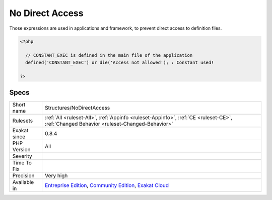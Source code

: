 .. _structures-nodirectaccess:

.. _no-direct-access:

No Direct Access
++++++++++++++++

.. meta\:\:
	:description:
		No Direct Access: This expression protects files against direct access.
	:twitter:card: summary_large_image
	:twitter:site: @exakat
	:twitter:title: No Direct Access
	:twitter:description: No Direct Access: This expression protects files against direct access
	:twitter:creator: @exakat
	:twitter:image:src: https://www.exakat.io/wp-content/uploads/2020/06/logo-exakat.png
	:og:image: https://www.exakat.io/wp-content/uploads/2020/06/logo-exakat.png
	:og:title: No Direct Access
	:og:type: article
	:og:description: This expression protects files against direct access
	:og:url: https://php-tips.readthedocs.io/en/latest/tips/Structures/NoDirectAccess.html
	:og:locale: en
  This expression protects files against direct access. It will kill the process if it realizes this is not supposed to be directly accessed.

Those expressions are used in applications and framework, to prevent direct access to definition files.

.. code-block:: php
   
   <?php
   
     // CONSTANT_EXEC is defined in the main file of the application
     defined('CONSTANT_EXEC') or die('Access not allowed'); : Constant used!
   
   ?>

Specs
_____

+--------------+-----------------------------------------------------------------------------------------------------------------------------------------------------------------------------------------+
| Short name   | Structures/NoDirectAccess                                                                                                                                                               |
+--------------+-----------------------------------------------------------------------------------------------------------------------------------------------------------------------------------------+
| Rulesets     | :ref:`All <ruleset-All>`, :ref:`Appinfo <ruleset-Appinfo>`, :ref:`CE <ruleset-CE>`, :ref:`Changed Behavior <ruleset-Changed-Behavior>`                                                  |
+--------------+-----------------------------------------------------------------------------------------------------------------------------------------------------------------------------------------+
| Exakat since | 0.8.4                                                                                                                                                                                   |
+--------------+-----------------------------------------------------------------------------------------------------------------------------------------------------------------------------------------+
| PHP Version  | All                                                                                                                                                                                     |
+--------------+-----------------------------------------------------------------------------------------------------------------------------------------------------------------------------------------+
| Severity     |                                                                                                                                                                                         |
+--------------+-----------------------------------------------------------------------------------------------------------------------------------------------------------------------------------------+
| Time To Fix  |                                                                                                                                                                                         |
+--------------+-----------------------------------------------------------------------------------------------------------------------------------------------------------------------------------------+
| Precision    | Very high                                                                                                                                                                               |
+--------------+-----------------------------------------------------------------------------------------------------------------------------------------------------------------------------------------+
| Available in | `Entreprise Edition <https://www.exakat.io/entreprise-edition>`_, `Community Edition <https://www.exakat.io/community-edition>`_, `Exakat Cloud <https://www.exakat.io/exakat-cloud/>`_ |
+--------------+-----------------------------------------------------------------------------------------------------------------------------------------------------------------------------------------+


